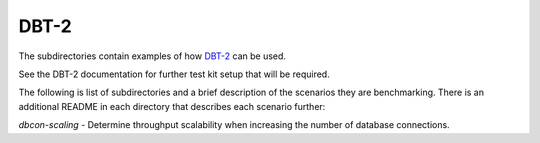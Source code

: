 =====
DBT-2
=====

The subdirectories contain examples of how `DBT-2
<https://github.com/osdldbt/dbt2>`_ can be used.

See the DBT-2 documentation for further test kit setup that will be required.

The following is list of subdirectories and a brief description of the scenarios
they are benchmarking.  There is an additional README in each directory that
describes each scenario further:

`dbcon-scaling` - Determine throughput scalability when increasing the number
of database connections.
